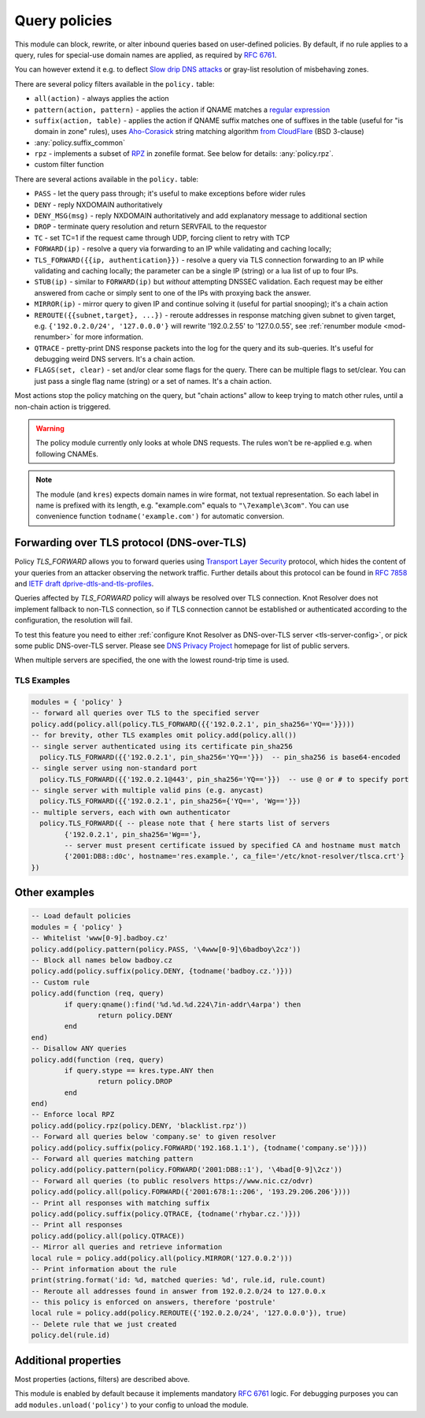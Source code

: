 .. _mod-policy:

Query policies
--------------

This module can block, rewrite, or alter inbound queries based on user-defined policies.
By default, if no rule applies to a query, rules for special-use domain names are applied, as required by :rfc:`6761`.

You can however extend it e.g. to deflect `Slow drip DNS attacks <https://secure64.com/water-torture-slow-drip-dns-ddos-attack>`_ or gray-list resolution of misbehaving zones.

There are several policy filters available in the ``policy.`` table:

* ``all(action)``
  - always applies the action
* ``pattern(action, pattern)``
  - applies the action if QNAME matches a `regular expression <http://lua-users.org/wiki/PatternsTutorial>`_
* ``suffix(action, table)``
  - applies the action if QNAME suffix matches one of suffixes in the table (useful for "is domain in zone" rules),
  uses `Aho-Corasick`_ string matching algorithm `from CloudFlare <https://github.com/cloudflare/lua-aho-corasick>`_ (BSD 3-clause)
* :any:`policy.suffix_common`
* ``rpz``
  - implements a subset of RPZ_ in zonefile format.  See below for details: :any:`policy.rpz`.
* custom filter function

There are several actions available in the ``policy.`` table:

* ``PASS`` - let the query pass through; it's useful to make exceptions before wider rules
* ``DENY`` - reply NXDOMAIN authoritatively
* ``DENY_MSG(msg)`` - reply NXDOMAIN authoritatively and add explanatory message to additional section
* ``DROP`` - terminate query resolution and return SERVFAIL to the requestor
* ``TC`` - set TC=1 if the request came through UDP, forcing client to retry with TCP
* ``FORWARD(ip)`` - resolve a query via forwarding to an IP while validating and caching locally;
* ``TLS_FORWARD({{ip, authentication}})`` - resolve a query via TLS connection forwarding to an IP while validating and caching locally;
  the parameter can be a single IP (string) or a lua list of up to four IPs.
* ``STUB(ip)`` - similar to ``FORWARD(ip)`` but *without* attempting DNSSEC validation.
  Each request may be either answered from cache or simply sent to one of the IPs with proxying back the answer.
* ``MIRROR(ip)`` - mirror query to given IP and continue solving it (useful for partial snooping); it's a chain action
* ``REROUTE({{subnet,target}, ...})`` - reroute addresses in response matching given subnet to given target, e.g. ``{'192.0.2.0/24', '127.0.0.0'}`` will rewrite '192.0.2.55' to '127.0.0.55', see :ref:`renumber module <mod-renumber>` for more information.
* ``QTRACE`` - pretty-print DNS response packets into the log for the query and its sub-queries.  It's useful for debugging weird DNS servers.  It's a chain action.
* ``FLAGS(set, clear)`` - set and/or clear some flags for the query.  There can be multiple flags to set/clear.  You can just pass a single flag name (string) or a set of names.  It's a chain action.

Most actions stop the policy matching on the query, but "chain actions" allow to keep trying to match other rules, until a non-chain action is triggered.

.. warning:: The policy module currently only looks at whole DNS requests.  The rules won't be re-applied e.g. when following CNAMEs.

.. note:: The module (and ``kres``) expects domain names in wire format, not textual representation. So each label in name is prefixed with its length, e.g. "example.com" equals to ``"\7example\3com"``. You can use convenience function ``todname('example.com')`` for automatic conversion.

Forwarding over TLS protocol (DNS-over-TLS)
^^^^^^^^^^^^^^^^^^^^^^^^^^^^^^^^^^^^^^^^^^^
Policy `TLS_FORWARD` allows you to forward queries using `Transport Layer Security`_ protocol, which hides the content of your queries from an attacker observing the network traffic. Further details about this protocol can be found in `RFC 7858`_ and `IETF draft dprive-dtls-and-tls-profiles`_.

Queries affected by `TLS_FORWARD` policy will always be resolved over TLS connection. Knot Resolver does not implement fallback to non-TLS connection, so if TLS connection cannot be established or authenticated according to the configuration, the resolution will fail.

To test this feature you need to either :ref:`configure Knot Resolver as DNS-over-TLS server <tls-server-config>`, or pick some public DNS-over-TLS server. Please see `DNS Privacy Project`_ homepage for list of public servers.

When multiple servers are specified, the one with the lowest round-trip time is used.

TLS Examples
~~~~~~~~~~~~

.. code-block:: lua

	modules = { 'policy' }
	-- forward all queries over TLS to the specified server
	policy.add(policy.all(policy.TLS_FORWARD({{'192.0.2.1', pin_sha256='YQ=='}})))
	-- for brevity, other TLS examples omit policy.add(policy.all())
	-- single server authenticated using its certificate pin_sha256
	  policy.TLS_FORWARD({{'192.0.2.1', pin_sha256='YQ=='}})  -- pin_sha256 is base64-encoded
	-- single server using non-standard port
	  policy.TLS_FORWARD({{'192.0.2.1@443', pin_sha256='YQ=='}})  -- use @ or # to specify port
	-- single server with multiple valid pins (e.g. anycast)
	  policy.TLS_FORWARD({{'192.0.2.1', pin_sha256={'YQ==', 'Wg=='}})
	-- multiple servers, each with own authenticator
	  policy.TLS_FORWARD({ -- please note that { here starts list of servers
		{'192.0.2.1', pin_sha256='Wg=='},
		-- server must present certificate issued by specified CA and hostname must match
		{'2001:DB8::d0c', hostname='res.example.', ca_file='/etc/knot-resolver/tlsca.crt'}
	})


Other examples
^^^^^^^^^^^^^^

.. code-block:: lua

	-- Load default policies
	modules = { 'policy' }
	-- Whitelist 'www[0-9].badboy.cz'
	policy.add(policy.pattern(policy.PASS, '\4www[0-9]\6badboy\2cz'))
	-- Block all names below badboy.cz
	policy.add(policy.suffix(policy.DENY, {todname('badboy.cz.')}))
	-- Custom rule
	policy.add(function (req, query)
		if query:qname():find('%d.%d.%d.224\7in-addr\4arpa') then
			return policy.DENY
		end
	end)
	-- Disallow ANY queries
	policy.add(function (req, query)
		if query.stype == kres.type.ANY then
			return policy.DROP
		end
	end)
	-- Enforce local RPZ
	policy.add(policy.rpz(policy.DENY, 'blacklist.rpz'))
	-- Forward all queries below 'company.se' to given resolver
	policy.add(policy.suffix(policy.FORWARD('192.168.1.1'), {todname('company.se')}))
	-- Forward all queries matching pattern
	policy.add(policy.pattern(policy.FORWARD('2001:DB8::1'), '\4bad[0-9]\2cz'))
	-- Forward all queries (to public resolvers https://www.nic.cz/odvr)
	policy.add(policy.all(policy.FORWARD({'2001:678:1::206', '193.29.206.206'})))
	-- Print all responses with matching suffix
	policy.add(policy.suffix(policy.QTRACE, {todname('rhybar.cz.')}))
	-- Print all responses
	policy.add(policy.all(policy.QTRACE))
	-- Mirror all queries and retrieve information
	local rule = policy.add(policy.all(policy.MIRROR('127.0.0.2')))
	-- Print information about the rule
	print(string.format('id: %d, matched queries: %d', rule.id, rule.count)
	-- Reroute all addresses found in answer from 192.0.2.0/24 to 127.0.0.x
	-- this policy is enforced on answers, therefore 'postrule'
	local rule = policy.add(policy.REROUTE({'192.0.2.0/24', '127.0.0.0'}), true)
	-- Delete rule that we just created
	policy.del(rule.id)

Additional properties
^^^^^^^^^^^^^^^^^^^^^

Most properties (actions, filters) are described above.

.. function:: policy.add(rule, postrule)

  :param rule: added rule, i.e. ``policy.pattern(policy.DENY, '[0-9]+\2cz')``
  :param postrule: boolean, if true the rule will be evaluated on answer instead of query
  :return: rule description

  Add a new policy rule that is executed either or queries or answers, depending on the ``postrule`` parameter. You can then use the returned rule description to get information and unique identifier for the rule, as well as match count.

.. function:: policy.del(id)

  :param id: identifier of a given rule
  :return: boolean

  Remove a rule from policy list.

.. function:: policy.suffix_common(action, suffix_table[, common_suffix])

  :param action: action if the pattern matches QNAME
  :param suffix_table: table of valid suffixes
  :param common_suffix: common suffix of entries in suffix_table

  Like suffix match, but you can also provide a common suffix of all matches for faster processing (nil otherwise).
  This function is faster for small suffix tables (in the order of "hundreds").

.. function:: policy.rpz(action, path[, format])

  :param action: the default action for match in the zone (e.g. RH-value `.`)
  :param path: path to zone file | database

  Enforce RPZ_ rules. This can be used in conjunction with published blocklist feeds.
  The RPZ_ operation is well described in this `Jan-Piet Mens's post`_,
  or the `Pro DNS and BIND`_ book. Here's compatibility table:

  .. csv-table::
   :header: "Policy Action", "RH Value", "Support"

   "NXDOMAIN", "``.``", "**yes**"
   "NODATA", "``*.``", "*partial*, implemented as NXDOMAIN"
   "Unchanged", "``rpz-passthru.``", "**yes**"
   "Nothing", "``rpz-drop.``", "**yes**"
   "Truncated", "``rpz-tcp-only.``", "**yes**"
   "Modified", "anything", "no"

  .. csv-table::
   :header: "Policy Trigger", "Support"

   "QNAME", "**yes**"
   "CLIENT-IP", "*partial*, may be done with :ref:`views <mod-view>`"
   "IP", "no"
   "NSDNAME", "no"
   "NS-IP", "no"

.. function:: policy.todnames({name, ...})

   :param: names table of domain names in textual format

   Returns table of domain names in wire format converted from strings.

   .. code-block:: lua

      -- Convert single name
      assert(todname('example.com') == '\7example\3com\0')
      -- Convert table of names
      policy.todnames({'example.com', 'me.cz'})
      { '\7example\3com\0', '\2me\2cz\0' }

This module is enabled by default because it implements mandatory :rfc:`6761` logic. For debugging purposes you can add ``modules.unload('policy')`` to your config to unload the module.


.. _`Aho-Corasick`: https://en.wikipedia.org/wiki/Aho%E2%80%93Corasick_string_matching_algorithm
.. _`@jgrahamc`: https://github.com/jgrahamc/aho-corasick-lua
.. _RPZ: https://dnsrpz.info/
.. _`Pro DNS and BIND`: http://www.zytrax.com/books/dns/ch7/rpz.html
.. _`Jan-Piet Mens's post`: http://jpmens.net/2011/04/26/how-to-configure-your-bind-resolvers-to-lie-using-response-policy-zones-rpz/
.. _`Transport Layer Security`: https://en.wikipedia.org/wiki/Transport_Layer_Security
.. _`DNS Privacy Project`: https://dnsprivacy.org/
.. _`RFC 7858`: https://tools.ietf.org/html/rfc7858
.. _`IETF draft dprive-dtls-and-tls-profiles`: https://tools.ietf.org/html/draft-ietf-dprive-dtls-and-tls-profiles
